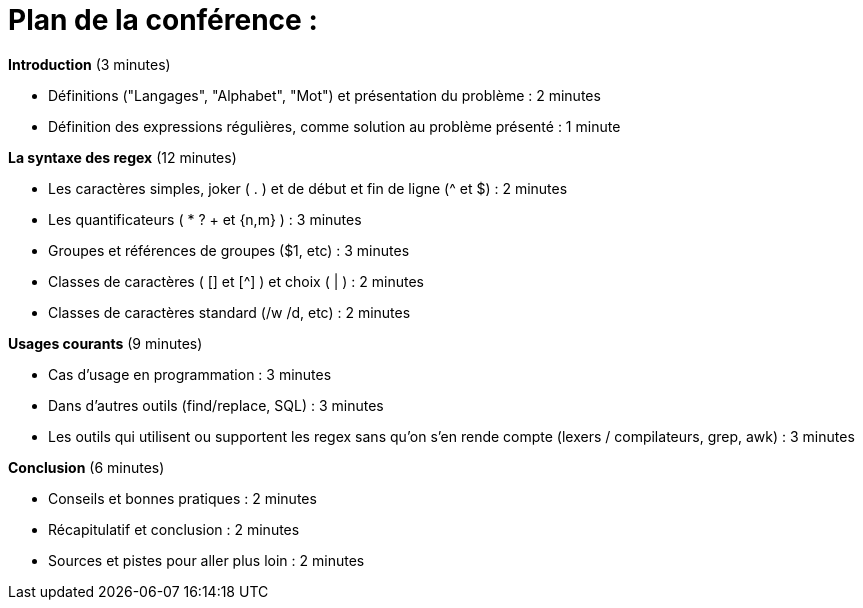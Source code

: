 = Plan de la conférence :

**Introduction** (3 minutes)

* Définitions ("Langages", "Alphabet", "Mot") et présentation du problème : 2 minutes
* Définition des expressions régulières, comme solution au problème présenté : 1 minute

**La syntaxe des regex** (12 minutes)

* Les caractères simples, joker ( . ) et de début et fin de ligne (^ et $) : 2 minutes
* Les quantificateurs ( *  ? + et {n,m} ) :  3 minutes
* Groupes et références de groupes ($1, etc) : 3 minutes
* Classes de caractères ( [] et [^] ) et choix ( | ) : 2 minutes
* Classes de caractères standard (/w /d, etc) :  2 minutes

**Usages courants** (9 minutes)

* Cas d'usage en programmation : 3 minutes
* Dans d'autres outils (find/replace, SQL) : 3 minutes
* Les outils qui utilisent ou supportent les regex sans qu'on s'en rende compte (lexers / compilateurs, grep, awk) : 3 minutes

**Conclusion** (6 minutes)

* Conseils et bonnes pratiques  : 2 minutes
* Récapitulatif et conclusion : 2 minutes
* Sources et pistes pour aller plus loin : 2 minutes